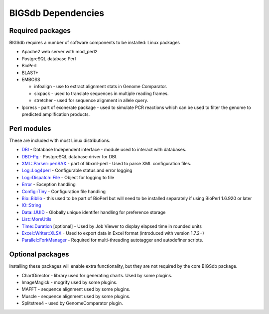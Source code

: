 ###################
BIGSdb Dependencies
###################
Required packages
=================

BIGSdb requires a number of software components to be installed:
Linux packages

* Apache2 web server with mod_perl2
* PostgreSQL database    Perl
* BioPerl
* BLAST+
* EMBOSS

  * infoalign - use to extract alignment stats in Genome Comparator.
  * sixpack - used to translate sequences in multiple reading frames.
  * stretcher - used for sequence alignment in allele query.

* Ipcress - part of exonerate package - used to simulate PCR reactions which can be used to filter the genome to predicted amplification products.

Perl modules
============

These are included with most Linux distributions.

* `DBI <http://search.cpan.org/~timb/DBI/DBI.pm>`_ - Database Independent interface - module used to interact with databases.
* `DBD-Pg <http://search.cpan.org/~turnstep/DBD-Pg/Pg.pm>`_ - PostgreSQL database driver for DBI.
* `XML::Parser::perlSAX <http://search.cpan.org/~kmacleod/libxml-perl/lib/XML/Parser/PerlSAX.pm>`_ - part of libxml-perl - Used to parse XML configuration files.
* `Log::Log4perl <http://search.cpan.org/~mschilli/Log-Log4perl/lib/Log/Log4perl.pm>`_ - Configurable status and error logging
* `Log::Dispatch::File <http://search.cpan.org/~drolsky/Log-Dispatch/lib/Log/Dispatch/File.pm>`_ - Object for logging to file
* `Error <http://search.cpan.org/~shlomif/Error/lib/Error.pm>`_ - Exception handling
* `Config::Tiny <http://search.cpan.org/~rsavage/Config-Tiny/lib/Config/Tiny.pm>`_ - Configuration file handling
* `Bio::Biblio <http://search.cpan.org/~cdraug/Bio-Biblio/lib/Bio/Biblio.pm>`_ - this used to be part of BioPerl but will need to be installed separately if using BioPerl 1.6.920 or later
* `IO::String <http://search.cpan.org/~gaas/IO-String/String.pm>`_
* `Data::UUID <http://search.cpan.org/~rjbs/Data-UUID/UUID.pm>`_ - Globally unique identifer handling for preference storage
* `List::MoreUtils <http://search.cpan.org/~adamk/List-MoreUtils/lib/List/MoreUtils.pm>`_
* `Time::Duration <http://search.cpan.org/~avif/Time-Duration/Duration.pm>`_ [optional] - Used by Job Viewer to display elapsed time in rounded units
* `Excel::Writer::XLSX <http://search.cpan.org/~jmcnamara/Excel-Writer-XLSX/lib/Excel/Writer/XLSX.pm>`_ - Used to export data in Excel format (introduced with version 1.7.2+)
* `Parallel::ForkManager <http://search.cpan.org/~szabgab/Parallel-ForkManager/lib/Parallel/ForkManager.pm>`_ - Required for multi-threading autotagger and autodefiner scripts.

Optional packages
=================
Installing these packages will enable extra functionality, but they are not required by the core BIGSdb package.

* ChartDirector - library used for generating charts. Used by some plugins.
* ImageMagick - mogrify used by some plugins.
* MAFFT - sequence alignment used by some plugins.
* Muscle - sequence alignment used by some plugins.
* Splitstree4 - used by GenomeComparator plugin.

